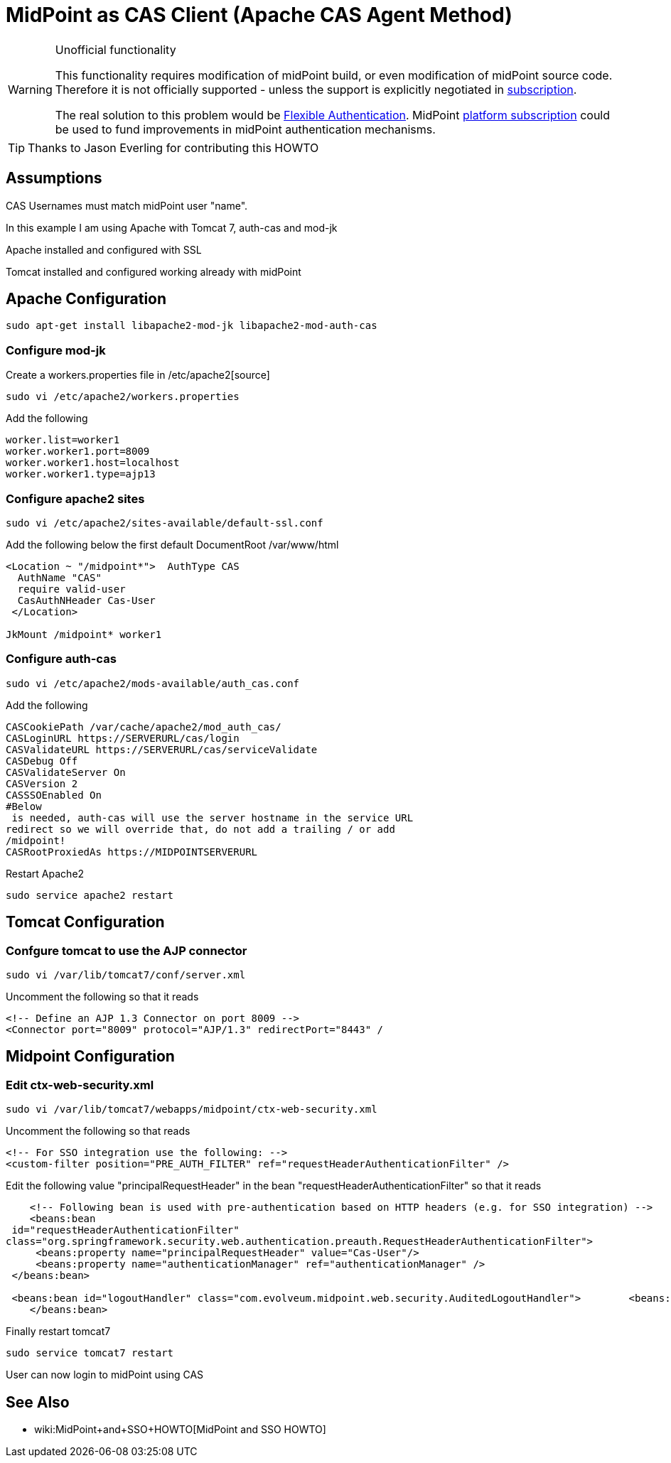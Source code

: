 = MidPoint as CAS Client (Apache CAS Agent Method)
:page-wiki-name: MidPoint as CAS Client (Apache CAS Agent Method)
:page-wiki-id: 17760847
:page-wiki-metadata-create-user: semancik
:page-wiki-metadata-create-date: 2015-02-04T15:35:17.089+01:00
:page-wiki-metadata-modify-user: semancik
:page-wiki-metadata-modify-date: 2019-04-03T15:11:16.310+02:00
:page-obsolete: true
:page-toc: top

[WARNING]
.Unofficial functionality
====
This functionality requires modification of midPoint build, or even modification of midPoint source code.
Therefore it is not officially supported - unless the support is explicitly negotiated in xref:/support/subscription-sponsoring/[subscription].

The real solution to this problem would be xref:/midpoint/reference/security/authentication/flexible-authentication/[Flexible Authentication]. MidPoint xref:/support/subscription-sponsoring/[platform subscription] could be used to fund improvements in midPoint authentication mechanisms.
====


[TIP]
====
Thanks to Jason Everling for contributing this HOWTO
====


== Assumptions

CAS Usernames must match midPoint user "name".

In this example I am using Apache with Tomcat 7, auth-cas and mod-jk

Apache installed and configured with SSL

Tomcat installed and configured working already with midPoint


== Apache Configuration

[source]
----
sudo apt-get install libapache2-mod-jk libapache2-mod-auth-cas
----


=== Configure mod-jk

Create a workers.properties file in /etc/apache2[source]
----
sudo vi /etc/apache2/workers.properties
----

Add the following

[source]
----
worker.list=worker1
worker.worker1.port=8009
worker.worker1.host=localhost
worker.worker1.type=ajp13
----

=== Configure apache2 sites

[source]
----
sudo vi /etc/apache2/sites-available/default-ssl.conf
----

Add the following below the first default DocumentRoot /var/www/html

[source]
----
<Location ~ "/midpoint*">  AuthType CAS
  AuthName "CAS"
  require valid-user
  CasAuthNHeader Cas-User
 </Location>

JkMount /midpoint* worker1
----


===  Configure auth-cas


[source]
----
sudo vi /etc/apache2/mods-available/auth_cas.conf
----

Add the following

[source]
----
CASCookiePath /var/cache/apache2/mod_auth_cas/
CASLoginURL https://SERVERURL/cas/login
CASValidateURL https://SERVERURL/cas/serviceValidate
CASDebug Off
CASValidateServer On
CASVersion 2
CASSSOEnabled On
#Below
 is needed, auth-cas will use the server hostname in the service URL
redirect so we will override that, do not add a trailing / or add
/midpoint!
CASRootProxiedAs https://MIDPOINTSERVERURL
----

Restart Apache2

[source]
----
sudo service apache2 restart
----

== Tomcat Configuration


=== Confgure tomcat to use the AJP connector

[source]
----
sudo vi /var/lib/tomcat7/conf/server.xml
----

Uncomment the following so that it reads

[source]
----
<!-- Define an AJP 1.3 Connector on port 8009 -->
<Connector port="8009" protocol="AJP/1.3" redirectPort="8443" /
----


== Midpoint Configuration


=== Edit ctx-web-security.xml

[source,xml]
----
sudo vi /var/lib/tomcat7/webapps/midpoint/ctx-web-security.xml
----

Uncomment the following so that reads

[source,xml]
----
<!-- For SSO integration use the following: -->
<custom-filter position="PRE_AUTH_FILTER" ref="requestHeaderAuthenticationFilter" />
----

Edit the following value "principalRequestHeader" in the bean "requestHeaderAuthenticationFilter" so that it reads

[source,xml]
----
    <!-- Following bean is used with pre-authentication based on HTTP headers (e.g. for SSO integration) -->
    <beans:bean
 id="requestHeaderAuthenticationFilter"
class="org.springframework.security.web.authentication.preauth.RequestHeaderAuthenticationFilter">
     <beans:property name="principalRequestHeader" value="Cas-User"/>
     <beans:property name="authenticationManager" ref="authenticationManager" />
 </beans:bean>

 <beans:bean id="logoutHandler" class="com.evolveum.midpoint.web.security.AuditedLogoutHandler">        <beans:property name="defaultTargetUrl" value="https://SERVERURL/cas/logout"/>
    </beans:bean>
----

Finally restart tomcat7

[source]
----
sudo service tomcat7 restart
----

User can now login to midPoint using CAS

== See Also

** wiki:MidPoint+and+SSO+HOWTO[MidPoint and SSO HOWTO]